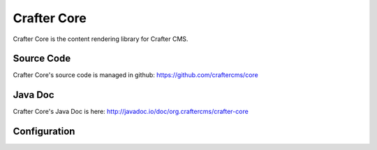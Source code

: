 .. index:: Projects; Crafter Core

.. _crafter-core:

============
Crafter Core
============

Crafter Core is the content rendering library for Crafter CMS.

-----------
Source Code
-----------

Crafter Core's source code is managed in github: https://github.com/craftercms/core

--------
Java Doc
--------

Crafter Core's Java Doc is here: http://javadoc.io/doc/org.craftercms/crafter-core

-------------
Configuration
-------------

.. todo:: Write overview; write configuration
